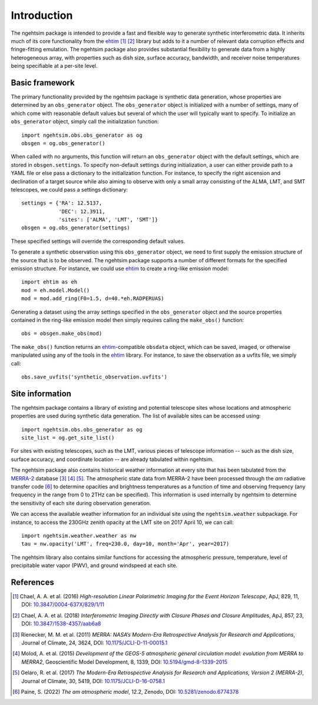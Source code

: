 ========================
Introduction
========================

The ngehtsim package is intended to provide a fast and flexible way to generate synthetic interferometric data.  It inherits much of its core functionality from the `ehtim <https://github.com/achael/eht-imaging>`_ [#Chael2016]_ [#Chael2018]_ library but adds to it a number of relevant data corruption effects and fringe-fitting emulation.  The ngehtsim package also provides substantial flexibility to generate data from a highly heterogeneous array, with properties such as dish size, surface accuracy, bandwidth, and receiver noise temperatures being specifiable at a per-site level.

Basic framework
========================

The primary functionality provided by the ngehtsim package is synthetic data generation, whose properties are determined by an ``obs_generator`` object.  The ``obs_generator`` object is initialized with a number of settings, many of which come with reasonable default values but several of which the user will typically want to specify.  To initialize an ``obs_generator`` object, simply call the initialization function::
   
   import ngehtsim.obs.obs_generator as og
   obsgen = og.obs_generator()

When called with no arguments, this function will return an ``obs_generator`` object with the default settings, which are stored in ``obsgen.settings``.  To specify non-default settings during initialization, a user can either provide path to a YAML file or else pass a dictionary to the initialization function.  For instance, to specify the right ascension and declination of a target source while also aiming to observe with only a small array consisting of the ALMA, LMT, and SMT telescopes, we could pass a settings dictionary::

   settings = {'RA': 12.5137,
               'DEC': 12.3911,
               'sites': ['ALMA', 'LMT', 'SMT']}
   obsgen = og.obs_generator(settings)

These specified settings will override the corresponding default values.

To generate a synthetic observation using this ``obs_generator`` object, we need to first supply the emission structure of the source that is to be observed.  The ngehtsim package supports a number of different formats for the specified emission structure.  For instance, we could use `ehtim <https://github.com/achael/eht-imaging>`_ to create a ring-like emission model::
   
   import ehtim as eh
   mod = eh.model.Model()
   mod = mod.add_ring(F0=1.5, d=40.*eh.RADPERUAS)

Generating a dataset using the array settings specified in the ``obs_generator`` object and the source properties contained in the ring-like emission model then simply requires calling the ``make_obs()`` function::

   obs = obsgen.make_obs(mod)

The ``make_obs()`` function returns an `ehtim <https://github.com/achael/eht-imaging>`_-compatible ``obsdata`` object, which can be saved, imaged, or otherwise manipulated using any of the tools in the `ehtim <https://github.com/achael/eht-imaging>`_ library.  For instance, to save the observation as a uvfits file, we simply call::

   obs.save_uvfits('synthetic_observation.uvfits')

Site information
========================

The ngehtsim package contains a library of existing and potential telescope sites whose locations and atmospheric properties are used during synthetic data generation.  The list of available sites can be accessed using::

   import ngehtsim.obs.obs_generator as og
   site_list = og.get_site_list()

For sites with existing telescopes, such as the LMT, various pieces of telescope information -- such as the dish size, surface accuracy, and coordinate location -- are already tabulated within ngehtsim.

The ngehtsim package also contains historical weather information at every site that has been tabulated from the `MERRA-2 <https://gmao.gsfc.nasa.gov/reanalysis/MERRA-2/>`_ database [#Rienecker2011]_ [#Molod2015]_ [#Gelaro2017]_.  The atmospheric state data from MERRA-2 have been processed through the *am* radiative transfer code [#Paine2022]_ to determine opacities and brightness temperatures as a function of time and observing frequency (any frequency in the range from 0 to 2THz can be specified).  This information is used internally by ngehtsim to determine the sensitivity of each site during observation generation.

We can access the available weather information for an individual site using the ``ngehtsim.weather`` subpackage.  For instance, to access the 230GHz zenith opacity at the LMT site on 2017 April 10, we can call::

   import ngehtsim.weather.weather as nw
   tau = nw.opacity('LMT', freq=230.0, day=10, month='Apr', year=2017)

The ngehtsim library also contains similar functions for accessing the atmospheric pressure, temperature, level of precipitable water vapor (PWV), and ground windspeed at each site.

References
========================

.. [#Chael2016] Chael, A. A. et al. (2016) *High-resolution Linear Polarimetric Imaging for the Event Horizon Telescope*, ApJ, 829, 11, DOI: `10.3847/0004-637X/829/1/11 <https://iopscience.iop.org/article/10.3847/0004-637X/829/1/11>`_

.. [#Chael2018] Chael, A. A. et al. (2018) *Interferometric Imaging Directly with Closure Phases and Closure Amplitudes*, ApJ, 857, 23, DOI: `10.3847/1538-4357/aab6a8 <https://iopscience.iop.org/article/10.3847/1538-4357/aab6a8>`_

.. [#Rienecker2011] Rienecker, M. M. et al. (2011) *MERRA: NASA’s Modern-Era Retrospective Analysis for Research and Applications*, Journal of Climate, 24, 3624, DOI: `10.1175/JCLI-D-11-00015.1 <https://journals.ametsoc.org/view/journals/clim/24/14/jcli-d-11-00015.1.xml>`_

.. [#Molod2015] Molod, A. et al. (2015) *Development of the GEOS-5 atmospheric general circulation model: evolution from MERRA to MERRA2*, Geoscientific Model Development, 8, 1339, DOI: `10.5194/gmd-8-1339-2015 <https://gmd.copernicus.org/articles/8/1339/2015/>`_

.. [#Gelaro2017] Gelaro, R. et al. (2017) *The Modern-Era Retrospective Analysis for Research and Applications, Version 2 (MERRA-2)*, Journal of Climate, 30, 5419, DOI: `10.1175/JCLI-D-16-0758.1 <https://journals.ametsoc.org/view/journals/clim/30/14/jcli-d-16-0758.1.xml>`_

.. [#Paine2022] Paine, S. (2022) *The am atmospheric model*, 12.2, Zenodo, DOI: `10.5281/zenodo.6774378 <https://zenodo.org/record/6774378>`_
